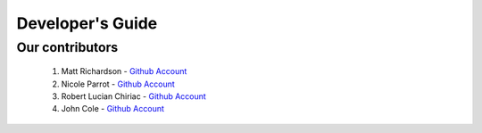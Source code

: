 .. _devguide-chapter:

#################
Developer's Guide
#################

****************
Our contributors
****************

   1. Matt Richardson - `Github Account <https://github.com/mattallen37/>`__
   2. Nicole Parrot - `Github Account <https://github.com/cleoqc/>`__
   3. Robert Lucian Chiriac - `Github Account <https://github.com/RobertLucian/>`__
   4. John Cole - `Github Account <https://github.com/johnisanerd/>`__
